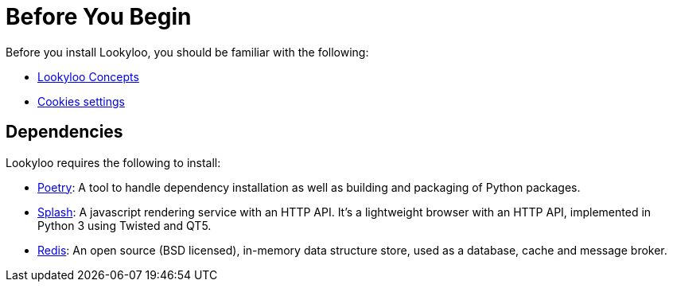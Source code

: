 [id="installation"]

= Before You Begin

Before you install Lookyloo, you should be familiar with the following:

* xref:concepts.adoc[Lookyloo Concepts]

* xref:capture-cookies.adoc[Cookies settings]


== Dependencies

Lookyloo requires the following to install:

* link:https://python-poetry.org/[Poetry]: A tool to handle dependency installation as well as building and packaging of Python packages.
* link:https://splash.readthedocs.io/en/stable/[Splash]: A javascript rendering service with an HTTP API. It's a lightweight browser with an HTTP API, implemented in Python 3 using Twisted and QT5.
* link:https://redis.io/[Redis]: An open source (BSD licensed), in-memory data structure store, used as a database, cache and message broker.
